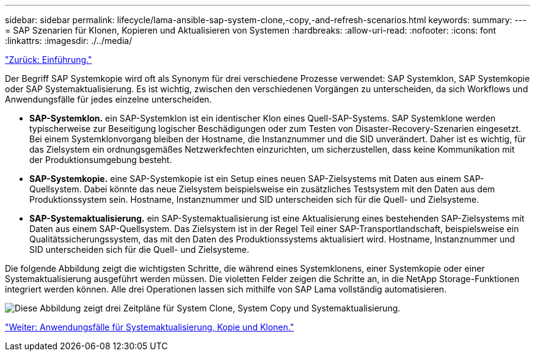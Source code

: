 ---
sidebar: sidebar 
permalink: lifecycle/lama-ansible-sap-system-clone,-copy,-and-refresh-scenarios.html 
keywords:  
summary:  
---
= SAP Szenarien für Klonen, Kopieren und Aktualisieren von Systemen
:hardbreaks:
:allow-uri-read: 
:nofooter: 
:icons: font
:linkattrs: 
:imagesdir: ./../media/


link:lama-ansible-introduction.html["Zurück: Einführung."]

[role="lead"]
Der Begriff SAP Systemkopie wird oft als Synonym für drei verschiedene Prozesse verwendet: SAP Systemklon, SAP Systemkopie oder SAP Systemaktualisierung. Es ist wichtig, zwischen den verschiedenen Vorgängen zu unterscheiden, da sich Workflows und Anwendungsfälle für jedes einzelne unterscheiden.

* *SAP-Systemklon.* ein SAP-Systemklon ist ein identischer Klon eines Quell-SAP-Systems. SAP Systemklone werden typischerweise zur Beseitigung logischer Beschädigungen oder zum Testen von Disaster-Recovery-Szenarien eingesetzt. Bei einem Systemklonvorgang bleiben der Hostname, die Instanznummer und die SID unverändert. Daher ist es wichtig, für das Zielsystem ein ordnungsgemäßes Netzwerkfechten einzurichten, um sicherzustellen, dass keine Kommunikation mit der Produktionsumgebung besteht.
* *SAP-Systemkopie.* eine SAP-Systemkopie ist ein Setup eines neuen SAP-Zielsystems mit Daten aus einem SAP-Quellsystem. Dabei könnte das neue Zielsystem beispielsweise ein zusätzliches Testsystem mit den Daten aus dem Produktionssystem sein. Hostname, Instanznummer und SID unterscheiden sich für die Quell- und Zielsysteme.
* *SAP-Systemaktualisierung.* ein SAP-Systemaktualisierung ist eine Aktualisierung eines bestehenden SAP-Zielsystems mit Daten aus einem SAP-Quellsystem. Das Zielsystem ist in der Regel Teil einer SAP-Transportlandschaft, beispielsweise ein Qualitätssicherungssystem, das mit den Daten des Produktionssystems aktualisiert wird. Hostname, Instanznummer und SID unterscheiden sich für die Quell- und Zielsysteme.


Die folgende Abbildung zeigt die wichtigsten Schritte, die während eines Systemklonens, einer Systemkopie oder einer Systemaktualisierung ausgeführt werden müssen. Die violetten Felder zeigen die Schritte an, in die NetApp Storage-Funktionen integriert werden können. Alle drei Operationen lassen sich mithilfe von SAP Lama vollständig automatisieren.

image:lama-ansible-image1.png["Diese Abbildung zeigt drei Zeitpläne für System Clone, System Copy und Systemaktualisierung."]

link:lama-ansible-use-cases-for-system-refresh,-copy,-and-cloning.html["Weiter: Anwendungsfälle für Systemaktualisierung, Kopie und Klonen."]
